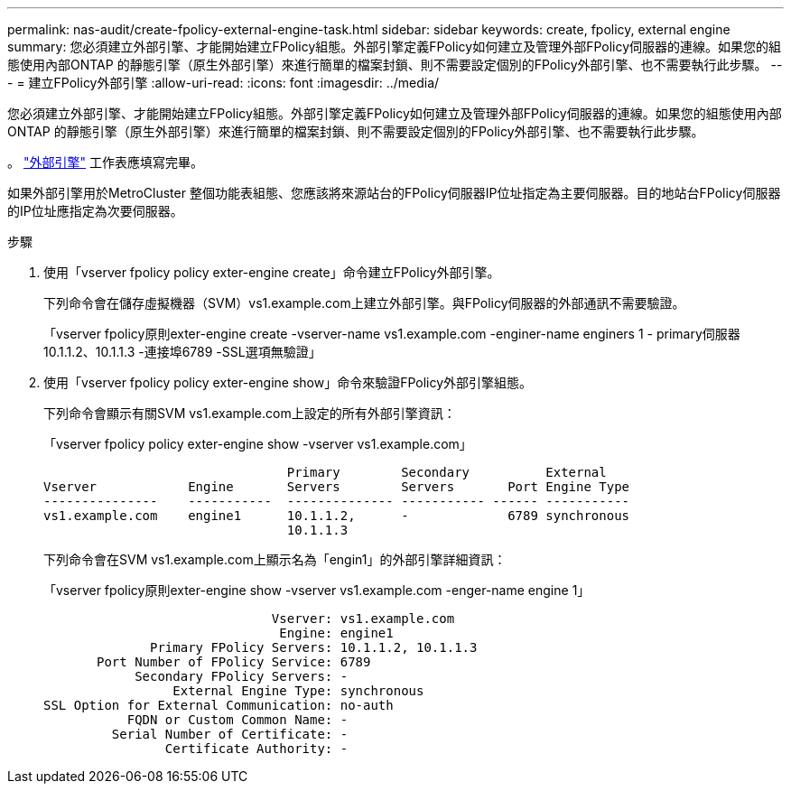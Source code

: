 ---
permalink: nas-audit/create-fpolicy-external-engine-task.html 
sidebar: sidebar 
keywords: create, fpolicy, external engine 
summary: 您必須建立外部引擎、才能開始建立FPolicy組態。外部引擎定義FPolicy如何建立及管理外部FPolicy伺服器的連線。如果您的組態使用內部ONTAP 的靜態引擎（原生外部引擎）來進行簡單的檔案封鎖、則不需要設定個別的FPolicy外部引擎、也不需要執行此步驟。 
---
= 建立FPolicy外部引擎
:allow-uri-read: 
:icons: font
:imagesdir: ../media/


[role="lead"]
您必須建立外部引擎、才能開始建立FPolicy組態。外部引擎定義FPolicy如何建立及管理外部FPolicy伺服器的連線。如果您的組態使用內部ONTAP 的靜態引擎（原生外部引擎）來進行簡單的檔案封鎖、則不需要設定個別的FPolicy外部引擎、也不需要執行此步驟。

。 link:fpolicy-external-engine-config-worksheet-reference.html["外部引擎"] 工作表應填寫完畢。

如果外部引擎用於MetroCluster 整個功能表組態、您應該將來源站台的FPolicy伺服器IP位址指定為主要伺服器。目的地站台FPolicy伺服器的IP位址應指定為次要伺服器。

.步驟
. 使用「vserver fpolicy policy exter-engine create」命令建立FPolicy外部引擎。
+
下列命令會在儲存虛擬機器（SVM）vs1.example.com上建立外部引擎。與FPolicy伺服器的外部通訊不需要驗證。

+
「vserver fpolicy原則exter-engine create -vserver-name vs1.example.com -enginer-name enginers 1 - primary伺服器10.1.1.2、10.1.1.3 -連接埠6789 -SSL選項無驗證」

. 使用「vserver fpolicy policy exter-engine show」命令來驗證FPolicy外部引擎組態。
+
下列命令會顯示有關SVM vs1.example.com上設定的所有外部引擎資訊：

+
「vserver fpolicy policy exter-engine show -vserver vs1.example.com」

+
[listing]
----

                                Primary        Secondary          External
Vserver            Engine       Servers        Servers       Port Engine Type
---------------    -----------  -------------- ----------- ------ -----------
vs1.example.com    engine1      10.1.1.2,      -             6789 synchronous
                                10.1.1.3
----
+
下列命令會在SVM vs1.example.com上顯示名為「engin1」的外部引擎詳細資訊：

+
「vserver fpolicy原則exter-engine show -vserver vs1.example.com -enger-name engine 1」

+
[listing]
----

                              Vserver: vs1.example.com
                               Engine: engine1
              Primary FPolicy Servers: 10.1.1.2, 10.1.1.3
       Port Number of FPolicy Service: 6789
            Secondary FPolicy Servers: -
                 External Engine Type: synchronous
SSL Option for External Communication: no-auth
           FQDN or Custom Common Name: -
         Serial Number of Certificate: -
                Certificate Authority: -
----

